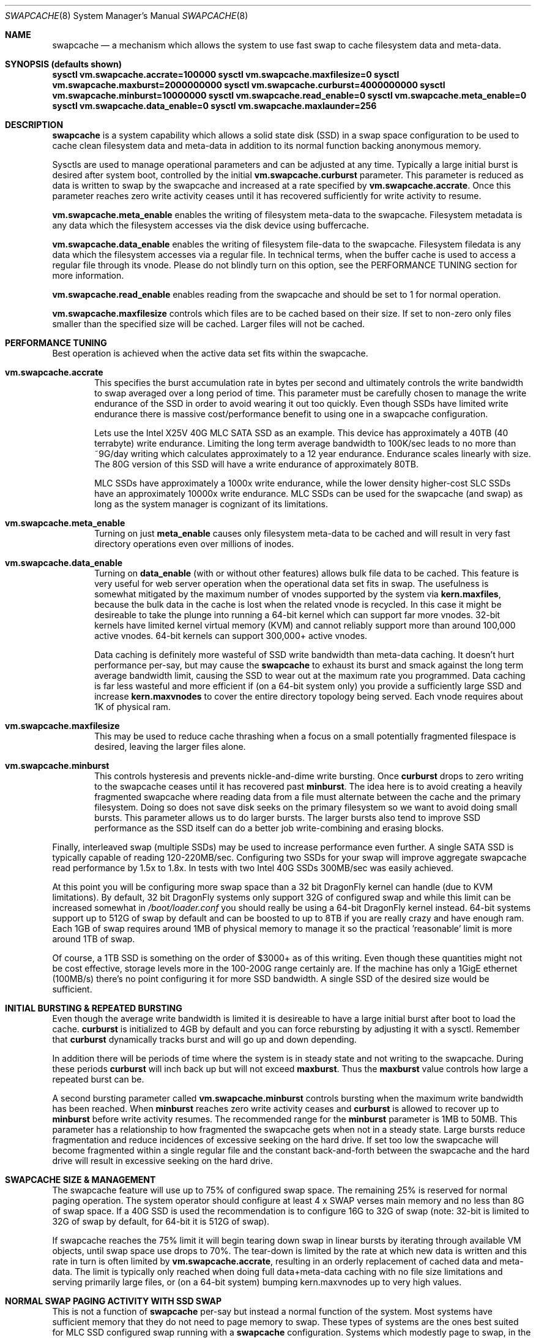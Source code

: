 .\"
.\" swapcache - Cache clean filesystem data & meta-data on SSD-based swap
.\"
.\" Redistribution and use in source and binary forms, with or without
.\" modification, are permitted provided that the following conditions
.\" are met:
.\" 1. Redistributions of source code must retain the above copyright
.\"    notice, this list of conditions and the following disclaimer.
.\" 2. Redistributions in binary form must reproduce the above copyright
.\"    notice, this list of conditions and the following disclaimer in the
.\"    documentation and/or other materials provided with the distribution.
.Dd February 7, 2010
.Dt SWAPCACHE 8
.Os
.Sh NAME
.Nm swapcache
.Nd a
mechanism which allows the system to use fast swap to cache filesystem
data and meta-data.
.Sh SYNOPSIS (defaults shown)
.Cd sysctl vm.swapcache.accrate=100000
.Cd sysctl vm.swapcache.maxfilesize=0
.Cd sysctl vm.swapcache.maxburst=2000000000
.Cd sysctl vm.swapcache.curburst=4000000000
.Cd sysctl vm.swapcache.minburst=10000000
.Cd sysctl vm.swapcache.read_enable=0
.Cd sysctl vm.swapcache.meta_enable=0
.Cd sysctl vm.swapcache.data_enable=0
.Cd sysctl vm.swapcache.maxlaunder=256
.Sh DESCRIPTION
.Nm
is a system capability which allows a solid state disk (SSD) in a swap
space configuration to be used to cache clean filesystem data and meta-data
in addition to its normal function backing anonymous memory.
.Pp
Sysctls are used to manage operational parameters and can be adjusted at
any time.  Typically a large initial burst is desired after system boot,
controlled by the initial
.Cd vm.swapcache.curburst
parameter.
This parameter is reduced as data is written to swap by the swapcache
and increased at a rate specified by
.Cd vm.swapcache.accrate .
Once this parameter reaches zero write activity ceases until it has
recovered sufficiently for write activity to resume.
.Pp
.Cd vm.swapcache.meta_enable
enables the writing of filesystem meta-data to the swapcache.  Filesystem
metadata is any data which the filesystem accesses via the disk device
using buffercache.
.Pp
.Cd vm.swapcache.data_enable
enables the writing of filesystem file-data to the swapcache.  Filesystem
filedata is any data which the filesystem accesses via a regular file.
In technical terms, when the buffer cache is used to access a regular
file through its vnode.  Please do not blindly turn on this option,
see the PERFORMANCE TUNING section for more information.
.Pp
.Cd vm.swapcache.read_enable
enables reading from the swapcache and should be set to 1 for normal
operation.
.Pp
.Cd vm.swapcache.maxfilesize
controls which files are to be cached based on their size.
If set to non-zero only files smaller than the specified size
will be cached.  Larger files will not be cached.
.Sh PERFORMANCE TUNING
Best operation is achieved when the active data set fits within the
swapcache.
.Pp
.Bl -tag -width 4n -compact
.It Cd vm.swapcache.accrate
This specifies the burst accumulation rate in bytes per second and
ultimately controls the write bandwidth to swap averaged over a long
period of time.
This parameter must be carefully chosen to manage the write endurance of
the SSD in order to avoid wearing it out too quickly.
Even though SSDs have limited write endurance there is massive
cost/performance benefit to using one in a swapcache configuration.
.Pp
Lets use the Intel X25V 40G MLC SATA SSD as an example.  This device
has approximately a 40TB (40 terrabyte) write endurance.
Limiting the long term average bandwidth to 100K/sec leads to no more
than ~9G/day writing which calculates approximately to a 12 year
endurance.
Endurance scales linearly with size.  The 80G version of this SSD
will have a write endurance of approximately 80TB.
.Pp
MLC SSDs have approximately a 1000x write endurance, while the
lower density higher-cost SLC SSDs have an approximately 10000x
write endurance.  MLC SSDs can be used for the swapcache (and swap)
as long as the system manager is cognizant of its limitations.
.Pp
.It Cd vm.swapcache.meta_enable
Turning on just
.Cd meta_enable
causes only filesystem meta-data to be cached and will result
in very fast directory operations even over millions of inodes.
.Pp
.It Cd vm.swapcache.data_enable
Turning on
.Cd data_enable
(with or without other features) allows bulk file data to be
cached.
This feature is very useful for web server operation when the
operational data set fits in swap.
The usefulness is somewhat mitigated by the maximum number
of vnodes supported by the system via
.Cd kern.maxfiles ,
because the bulk data in the cache is lost when the related
vnode is recycled.  In this case it might be desireable to
take the plunge into running a 64-bit kernel which can support
far more vnodes.  32-bit kernels have limited kernel virtual
memory (KVM) and cannot reliably support more than around
100,000 active vnodes.  64-bit kernels can support 300,000+
active vnodes.
.Pp
Data caching is definitely more wasteful of SSD write bandwidth
than meta-data caching.  It doesn't hurt performance per-say,
but may cause the
.Nm
to exhaust its burst and smack against the long term average
bandwidth limit, causing the SSD to wear out at the maximum rate you
programmed.  Data caching is far less wasteful and more efficient
if (on a 64-bit system only) you provide a sufficiently large SSD and
increase
.Cd kern.maxvnodes
to cover the entire directory topology being served.
Each vnode requires about 1K of physical ram.
.Pp
.It Cd vm.swapcache.maxfilesize
This may be used to reduce cache thrashing when a focus on a small
potentially fragmented filespace is desired, leaving the
larger files alone.
.Pp
.It Cd vm.swapcache.minburst
This controls hysteresis and prevents nickle-and-dime write bursting.
Once
.Cd curburst
drops to zero writing to the swapcache ceases until it has recovered
past
.Cd minburst .
The idea here is to avoid creating a heavily fragmented swapcache where
reading data from a file must alternate between the cache and the primary
filesystem.  Doing so does not save disk seeks on the primary filesystem
so we want to avoid doing small bursts.  This parameter allows us to do
larger bursts.
The larger bursts also tend to improve SSD performance as the SSD itself
can do a better job write-combining and erasing blocks.
.Pp
.El
.Pp
Finally, interleaved swap (multiple SSDs) may be used to increase
performance even further.  A single SATA SSD is typically capable of
reading 120-220MB/sec.  Configuring two SSDs for your swap will
improve aggregate swapcache read performance by 1.5x to 1.8x.
In tests with two Intel 40G SSDs 300MB/sec was easily achieved.
.Pp
At this point you will be configuring more swap space than a 32 bit
.Dx
kernel can handle (due to KVM limitations).  By default, 32 bit
.Dx
systems only support 32G of configured swap and while this limit
can be increased somewhat in
.Pa /boot/loader.conf
you should really be using a 64-bit
.Dx
kernel instead.  64-bit systems support up to 512G of swap by default
and can be boosted to up to 8TB if you are really crazy and have enough ram.
Each 1GB of swap requires around 1MB of physical memory to manage it so
the practical 'reasonable' limit is more around 1TB of swap.
.Pp
Of course, a 1TB SSD is something on the order of $3000+ as of this writing.
Even though these quantities might not be cost effective, storage levels
more in the 100-200G range certainly are.  If the machine has only a 1GigE
ethernet (100MB/s) there's no point configuring it for more SSD bandwidth.
A single SSD of the desired size would be sufficient.
.Sh INITIAL BURSTING & REPEATED BURSTING
Even though the average write bandwidth is limited it is desireable
to have a large initial burst after boot to load the cache.
.Cd curburst
is initialized to 4GB by default and you can force rebursting
by adjusting it with a sysctl.
Remember that
.Cd curburst
dynamically tracks burst and will go up and down depending.
.Pp
In addition there will be periods of time where the system is in
steady state and not writing to the swapcache.  During these periods
.Cd curburst
will inch back up but will not exceed
.Cd maxburst .
Thus the
.Cd maxburst
value controls how large a repeated burst can be.
.Pp
A second bursting parameter called
.Cd vm.swapcache.minburst
controls bursting when the maximum write bandwidth has been reached.
When
.Cd minburst
reaches zero write activity ceases and
.Cd curburst
is allowed to recover up to
.Cd minburst
before write activity resumes.  The recommended range for the
.Cd minburst
parameter is 1MB to 50MB.  This parameter has a relationship to
how fragmented the swapcache gets when not in a steady state.
Large bursts reduce fragmentation and reduce incidences of
excessive seeking on the hard drive.  If set too low the
swapcache will become fragmented within a single regular file
and the constant back-and-forth between the swapcache and the
hard drive will result in excessive seeking on the hard drive.
.Sh SWAPCACHE SIZE & MANAGEMENT
The swapcache feature will use up to 75% of configured swap space.
The remaining 25% is reserved for normal paging operation.
The system operator should configure at least 4 x SWAP verses
main memory and no less than 8G of swap space.
If a 40G SSD is used the recommendation is to configure 16G to 32G of
swap (note: 32-bit is limited to 32G of swap by default, for 64-bit
it is 512G of swap).
.Pp
If swapcache reaches the 75% limit it will begin tearing down swap
in linear bursts by iterating through available VM objects, until
swap space use drops to 70%.  The tear-down is limited by the rate at
which new data is written and this rate in turn is often limited
by
.Cd vm.swapcache.accrate ,
resulting in an orderly replacement of cached data and meta-data.
The limit is typically only reached when doing full data+meta-data
caching with no file size limitations and serving primarily large
files, or (on a 64-bit system) bumping kern.maxvnodes up to very
high values.
.Sh NORMAL SWAP PAGING ACTIVITY WITH SSD SWAP
This is not a function of
.Nm
per-say but instead a normal function of the system.  Most systems have
sufficient memory that they do not need to page memory to swap.  These
types of systems are the ones best suited for MLC SSD configured swap
running with a
.Nm
configuration.
Systems which modestly page to swap, in the range of a few hundred
megabytes a day worth of writing, are also well suited for MLC SSD
configured swap.  Desktops usually fall into this category even if they
page out a bit more because swap activity is governed by the actions of
a single person.
.Pp
Systems which page anonymous memory heavily when
.Nm
would otherwise be turned off are not usually well suited for MLC SSD
configured swap.  Heavy paging activity is not governed by
.Nm
bandwidth control parameters and can lead to excessive uncontrolled
writing to the MLC SSD, causing premature wearout.  You would have to
use the lower density, more expensive SLC SSD technology (which has 10x
the durability per GB).  This isn't to say that
.Nm
would be ineffective, just that the aggregate write bandwidth required
to support the system would be too large for MLC flash technologies.
.Pp
With this caveats in mind SSD based paging on systems with insufficient
ram can be extremely effective in extending the useful life of the system.
For example, a system with a measily 192MB of ram can run a -j 8 parallel
build world in a little less than twice the time it would take if the system
had 2G of ram when SSD swap is configured, whereas it would take 5x to 10x
as long with normal HD based swap.
.Sh WARNING
SSDs have limited durability and
.Nm
parameters should be carefully chosen to avoid early wearout.
For example, the Intel X25V 40G SSD has a nominal 40TB (terrabyte)
write durability.
Generally speaking you want to select parameters that will give you
at least 5 years of service life.  10 years is a good compromise.
.Pp
Durability typically scales with size and also depends on the
wear-leveling algorithm used by the device.  Durability can often
be improved by configuring less space (in a manufacturer-fresh drive)
than the drive's capacity.  For example, by only using 32G of a 40G
SSD.
.Pp
The swapcache is designed for use with SSDs configured as swap and
will generally not improve performance when a normal hard drive is used
for swap.
.Pp
.Nm smartctl
(from pkgsrc's smartmontools) may be used to retrieve the wear indicator
from the drive.
One usually runs something like 'smartctl -d sat -a /dev/daXX'
(for AHCI/SILI/SCSI), or 'smartctl -a /dev/adXX' for NATA.  Many SSDs
will brick the SATA port when smart operations are done while the drive
is busy with normal activity, so the tool should only be run when the
SSD is idle.
.Pp
The wear-out meter is entry 233 (0xe9) in the list.
It usually starts at 99 and decrements over time until it reaches 0, at
which point writes to the SSD drive will begin failing.
Wear on SSDs is a function only of the write rate... the write durability.
Power-on hours, power cycles, and read operations do not effect wear.
.Pp
SSD's with MLC-based flash technology are high-density, low-cost solutions
with limited write durability.  SLC-based flash technology is a low-density,
higher-cost solution with 10x the write durability as MLC.  The durability
also scales with the amount of flash storage, with SLC based flash typically
twice as expensive per gigabyte.  From a cost perspective SLC based flash
is at least 5x more cost effective in situations where high write
bandwidths are required (lasting 10x longer).  MLC is at least 2x more
cost effective in situations where high write bandwidths are not required.
When wear calculations are in years these differences become huge.
.Nm
is usable with both technologies.
.Sh SEE ALSO
.Xr swapon 8 ,
.Xr fstab 5
.Sh HISTORY
.Nm
first appeared in
.Dx 2.5 .
.Sh AUTHORS
.An Matthew Dillon
